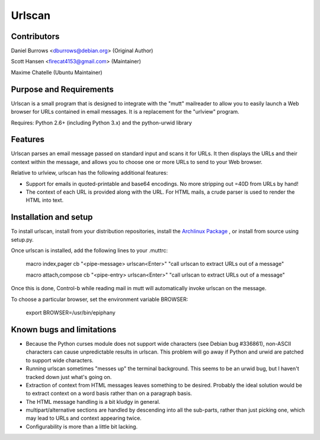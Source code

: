 Urlscan
=======

Contributors
------------

Daniel Burrows <dburrows@debian.org> (Original Author)

Scott Hansen <firecat4153@gmail.com> (Maintainer)

Maxime Chatelle (Ubuntu Maintainer)

Purpose and Requirements
------------------------

Urlscan is a small program that is designed to integrate with the "mutt" mailreader to allow you to easily launch a Web browser for URLs contained in email messages. It is a replacement for the "urlview" program.

Requires: Python 2.6+ (including Python 3.x) and the python-urwid library

Features
--------

Urlscan parses an email message passed on standard input and scans it for URLs. It then displays the URLs and their context within the message, and allows you to choose one or more URLs to send to your Web browser.

Relative to urlview, urlscan has the following additional features:

- Support for emails in quoted-printable and base64 encodings. No more stripping out =40D from URLs by hand!

- The context of each URL is provided along with the URL. For HTML mails, a crude parser is used to render the HTML into text.

Installation and setup
----------------------

To install urlscan, install from your distribution repositories, install the `Archlinux Package`_ , or install from source using setup.py.

Once urlscan is installed, add the following lines to your .muttrc:

    macro index,pager \cb "<pipe-message> urlscan<Enter>" "call urlscan to extract URLs out of a message"

    macro attach,compose \cb "<pipe-entry> urlscan<Enter>" "call urlscan to extract URLs out of a message"

Once this is done, Control-b while reading mail in mutt will automatically invoke urlscan on the message.

To choose a particular browser, set the environment variable BROWSER:

    export BROWSER=/usr/bin/epiphany

Known bugs and limitations
--------------------------

- Because the Python curses module does not support wide characters (see Debian bug #336861), non-ASCII characters can cause unpredictable results in urlscan. This problem will go away if Python and urwid are patched to support wide characters.

- Running urlscan sometimes "messes up" the terminal background. This seems to be an urwid bug, but I haven't tracked down just what's going on.

- Extraction of context from HTML messages leaves something to be desired. Probably the ideal solution would be to extract context on a word basis rather than on a paragraph basis.

- The HTML message handling is a bit kludgy in general.

- multipart/alternative sections are handled by descending into all the sub-parts, rather than just picking one, which may lead to URLs and context appearing twice.

- Configurability is more than a little bit lacking.

.. _Archlinux Package: https://aur.archlinux.org/packages/urlscan-git/
